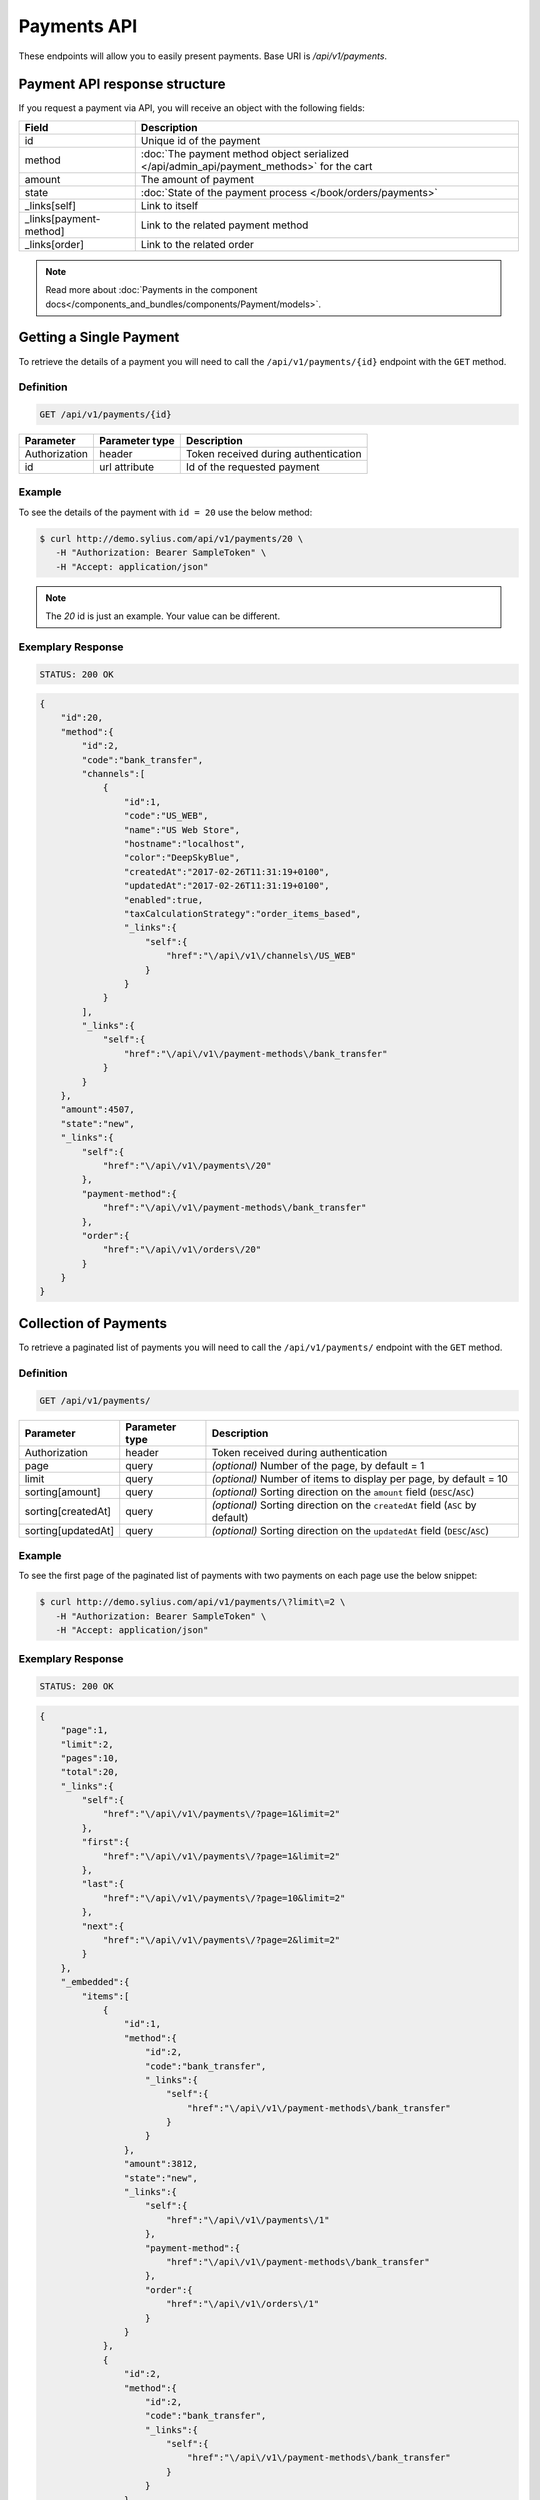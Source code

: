 Payments API
============

These endpoints will allow you to easily present payments. Base URI is `/api/v1/payments`.

Payment API response structure
------------------------------

If you request a payment via API, you will receive an object with the following fields:

+------------------------+-------------------------------------------------------------------------------------------+
| Field                  | Description                                                                               |
+========================+===========================================================================================+
| id                     | Unique id of the payment                                                                  |
+------------------------+-------------------------------------------------------------------------------------------+
| method                 | :doc:`The payment method object serialized </api/admin_api/payment_methods>` for the cart |
+------------------------+-------------------------------------------------------------------------------------------+
| amount                 | The amount of payment                                                                     |
+------------------------+-------------------------------------------------------------------------------------------+
| state                  | :doc:`State of the payment process </book/orders/payments>`                               |
+------------------------+-------------------------------------------------------------------------------------------+
| _links[self]           | Link to itself                                                                            |
+------------------------+-------------------------------------------------------------------------------------------+
| _links[payment-method] | Link to the related payment method                                                        |
+------------------------+-------------------------------------------------------------------------------------------+
| _links[order]          | Link to the related order                                                                 |
+------------------------+-------------------------------------------------------------------------------------------+

.. note::

    Read more about :doc:`Payments in the component docs</components_and_bundles/components/Payment/models>`.

Getting a Single Payment
------------------------

To retrieve the details of a payment you will need to call the ``/api/v1/payments/{id}`` endpoint with the ``GET`` method.

Definition
^^^^^^^^^^

.. code-block:: text

    GET /api/v1/payments/{id}

+---------------+----------------+--------------------------------------+
| Parameter     | Parameter type | Description                          |
+===============+================+======================================+
| Authorization | header         | Token received during authentication |
+---------------+----------------+--------------------------------------+
| id            | url attribute  | Id of the requested payment          |
+---------------+----------------+--------------------------------------+

Example
^^^^^^^

To see the details of the payment with ``id = 20`` use the below method:

.. code-block:: bash

     $ curl http://demo.sylius.com/api/v1/payments/20 \
        -H "Authorization: Bearer SampleToken" \
        -H "Accept: application/json"

.. note::

    The *20* id is just an example. Your value can be different.

Exemplary Response
^^^^^^^^^^^^^^^^^^

.. code-block:: text

    STATUS: 200 OK

.. code-block:: json

    {
        "id":20,
        "method":{
            "id":2,
            "code":"bank_transfer",
            "channels":[
                {
                    "id":1,
                    "code":"US_WEB",
                    "name":"US Web Store",
                    "hostname":"localhost",
                    "color":"DeepSkyBlue",
                    "createdAt":"2017-02-26T11:31:19+0100",
                    "updatedAt":"2017-02-26T11:31:19+0100",
                    "enabled":true,
                    "taxCalculationStrategy":"order_items_based",
                    "_links":{
                        "self":{
                            "href":"\/api\/v1\/channels\/US_WEB"
                        }
                    }
                }
            ],
            "_links":{
                "self":{
                    "href":"\/api\/v1\/payment-methods\/bank_transfer"
                }
            }
        },
        "amount":4507,
        "state":"new",
        "_links":{
            "self":{
                "href":"\/api\/v1\/payments\/20"
            },
            "payment-method":{
                "href":"\/api\/v1\/payment-methods\/bank_transfer"
            },
            "order":{
                "href":"\/api\/v1\/orders\/20"
            }
        }
    }

Collection of Payments
----------------------

To retrieve a paginated list of payments you will need to call the ``/api/v1/payments/`` endpoint with the ``GET`` method.

Definition
^^^^^^^^^^

.. code-block:: text

    GET /api/v1/payments/

+--------------------+----------------+--------------------------------------------------------------------------------+
| Parameter          | Parameter type | Description                                                                    |
+====================+================+================================================================================+
| Authorization      | header         | Token received during authentication                                           |
+--------------------+----------------+--------------------------------------------------------------------------------+
| page               | query          | *(optional)* Number of the page, by default = 1                                |
+--------------------+----------------+--------------------------------------------------------------------------------+
| limit              | query          | *(optional)* Number of items to display per page, by default = 10              |
+--------------------+----------------+--------------------------------------------------------------------------------+
| sorting[amount]    | query          | *(optional)* Sorting direction on the ``amount`` field (``DESC``/``ASC``)      |
+--------------------+----------------+--------------------------------------------------------------------------------+
| sorting[createdAt] | query          | *(optional)* Sorting direction on the ``createdAt`` field (``ASC`` by default) |
+--------------------+----------------+--------------------------------------------------------------------------------+
| sorting[updatedAt] | query          | *(optional)* Sorting direction on the ``updatedAt`` field (``DESC``/``ASC``)   |
+--------------------+----------------+--------------------------------------------------------------------------------+

Example
^^^^^^^

To see the first page of the paginated list of payments with two payments on each page use the below snippet:

.. code-block:: bash

     $ curl http://demo.sylius.com/api/v1/payments/\?limit\=2 \
        -H "Authorization: Bearer SampleToken" \
        -H "Accept: application/json"

Exemplary Response
^^^^^^^^^^^^^^^^^^

.. code-block:: text

    STATUS: 200 OK

.. code-block:: json

    {
        "page":1,
        "limit":2,
        "pages":10,
        "total":20,
        "_links":{
            "self":{
                "href":"\/api\/v1\/payments\/?page=1&limit=2"
            },
            "first":{
                "href":"\/api\/v1\/payments\/?page=1&limit=2"
            },
            "last":{
                "href":"\/api\/v1\/payments\/?page=10&limit=2"
            },
            "next":{
                "href":"\/api\/v1\/payments\/?page=2&limit=2"
            }
        },
        "_embedded":{
            "items":[
                {
                    "id":1,
                    "method":{
                        "id":2,
                        "code":"bank_transfer",
                        "_links":{
                            "self":{
                                "href":"\/api\/v1\/payment-methods\/bank_transfer"
                            }
                        }
                    },
                    "amount":3812,
                    "state":"new",
                    "_links":{
                        "self":{
                            "href":"\/api\/v1\/payments\/1"
                        },
                        "payment-method":{
                            "href":"\/api\/v1\/payment-methods\/bank_transfer"
                        },
                        "order":{
                            "href":"\/api\/v1\/orders\/1"
                        }
                    }
                },
                {
                    "id":2,
                    "method":{
                        "id":2,
                        "code":"bank_transfer",
                        "_links":{
                            "self":{
                                "href":"\/api\/v1\/payment-methods\/bank_transfer"
                            }
                        }
                    },
                    "amount":3915,
                    "state":"new",
                    "_links":{
                        "self":{
                            "href":"\/api\/v1\/payments\/2"
                        },
                        "payment-method":{
                            "href":"\/api\/v1\/payment-methods\/bank_transfer"
                        },
                        "order":{
                            "href":"\/api\/v1\/orders\/2"
                        }
                    }
                }
            ]
        }
    }
